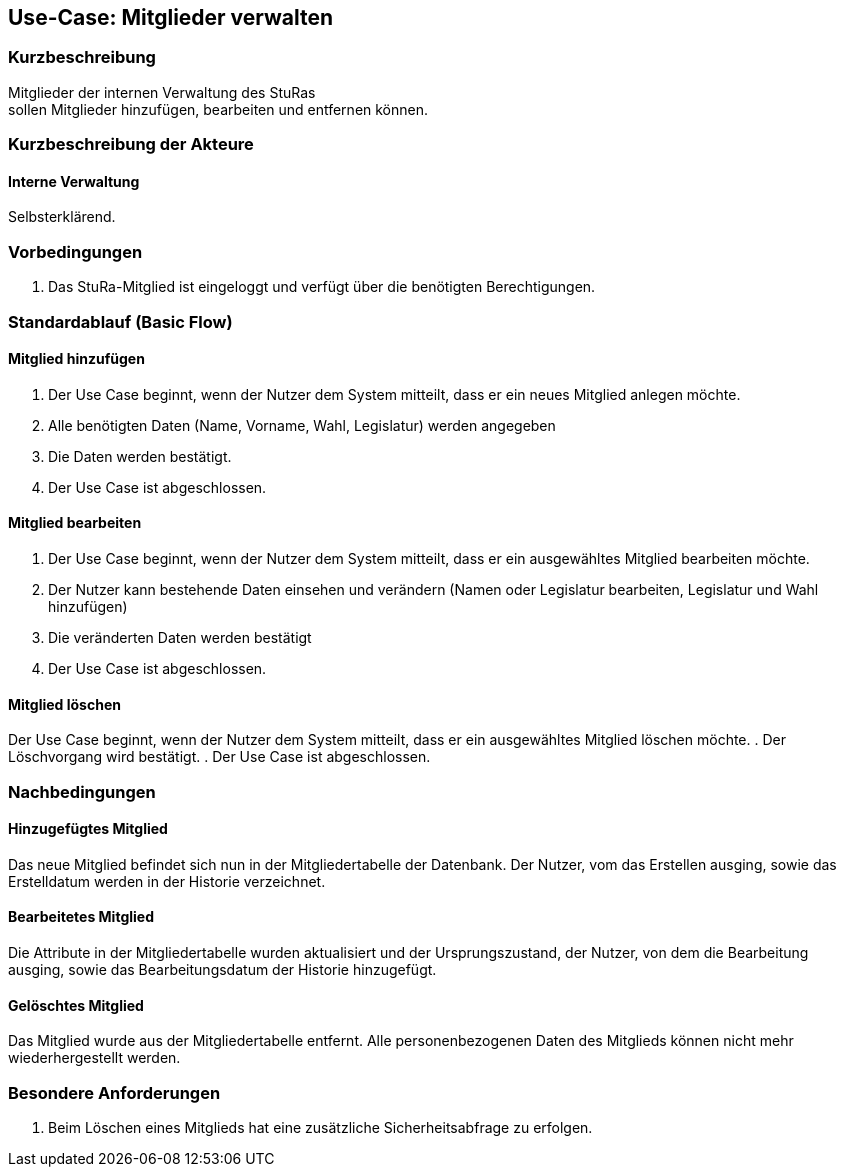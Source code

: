 //Nutzen Sie dieses Template als Grundlage für die Spezifikation *einzelner* Use-Cases. Diese lassen sich dann per Include in das Use-Case Model Dokument einbinden (siehe Beispiel dort).
== Use-Case: Mitglieder verwalten

===	Kurzbeschreibung
Mitglieder der internen Verwaltung des StuRas +
sollen Mitglieder hinzufügen, bearbeiten und entfernen können.

===	Kurzbeschreibung der Akteure
==== Interne Verwaltung
Selbsterklärend.

=== Vorbedingungen
//Vorbedingungen müssen erfüllt, damit der Use Case beginnen kann, z.B. Benutzer ist angemeldet, Warenkorb ist nicht leer...
. Das StuRa-Mitglied ist eingeloggt und verfügt über die benötigten Berechtigungen.

=== Standardablauf (Basic Flow)
//Der Standardablauf definiert die Schritte für den Erfolgsfall ("Happy Path")

==== Mitglied hinzufügen
. Der Use Case beginnt, wenn der Nutzer dem System mitteilt, dass er ein neues Mitglied anlegen möchte.
. Alle benötigten Daten (Name, Vorname, Wahl, Legislatur) werden angegeben
. Die Daten werden bestätigt.
. Der Use Case ist abgeschlossen.

==== Mitglied bearbeiten
. Der Use Case beginnt, wenn der Nutzer dem System mitteilt, dass er ein ausgewähltes Mitglied bearbeiten möchte.
. Der Nutzer kann bestehende Daten einsehen und verändern (Namen oder Legislatur bearbeiten, Legislatur und Wahl hinzufügen)
. Die veränderten Daten werden bestätigt
. Der Use Case ist abgeschlossen.

==== Mitglied löschen
Der Use Case beginnt, wenn der Nutzer dem System mitteilt, dass er ein ausgewähltes Mitglied löschen möchte.
. Der Löschvorgang wird bestätigt.
. Der Use Case ist abgeschlossen.


===	Nachbedingungen
//Nachbedingungen beschreiben das Ergebnis des Use Case, z.B. einen bestimmten Systemzustand.
==== Hinzugefügtes Mitglied
Das neue Mitglied befindet sich nun in der Mitgliedertabelle der Datenbank. Der Nutzer, vom das Erstellen ausging, sowie das Erstelldatum werden in der Historie verzeichnet.

==== Bearbeitetes Mitglied
Die Attribute in der Mitgliedertabelle wurden aktualisiert und der Ursprungszustand, der Nutzer, von dem die Bearbeitung ausging, sowie das Bearbeitungsdatum der Historie hinzugefügt.

==== Gelöschtes Mitglied
Das Mitglied wurde aus der Mitgliedertabelle entfernt. Alle personenbezogenen Daten des Mitglieds können nicht mehr wiederhergestellt werden.

=== Besondere Anforderungen
//Besondere Anforderungen können sich auf nicht-funktionale Anforderungen wie z.B. einzuhaltende Standards, Qualitätsanforderungen oder Anforderungen an die Benutzeroberfläche beziehen.
. Beim Löschen eines Mitglieds hat eine zusätzliche Sicherheitsabfrage zu erfolgen.

